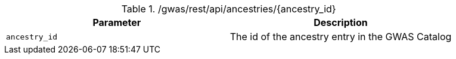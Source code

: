 ./gwas/rest/api/ancestries/{ancestry_id}
|===
|Parameter|Description

|`ancestry_id`
|The id of the ancestry entry in the GWAS Catalog

|===